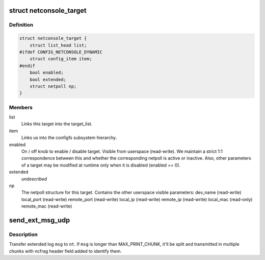 .. -*- coding: utf-8; mode: rst -*-
.. src-file: drivers/net/netconsole.c

.. _`netconsole_target`:

struct netconsole_target
========================

.. c:type:: struct netconsole_target

    Represents a configured netconsole target.

.. _`netconsole_target.definition`:

Definition
----------

.. code-block:: c

    struct netconsole_target {
        struct list_head list;
    #ifdef CONFIG_NETCONSOLE_DYNAMIC
        struct config_item item;
    #endif
        bool enabled;
        bool extended;
        struct netpoll np;
    }

.. _`netconsole_target.members`:

Members
-------

list
    Links this target into the target_list.

item
    Links us into the configfs subsystem hierarchy.

enabled
    On / off knob to enable / disable target.
    Visible from userspace (read-write).
    We maintain a strict 1:1 correspondence between this and
    whether the corresponding netpoll is active or inactive.
    Also, other parameters of a target may be modified at
    runtime only when it is disabled (enabled == 0).

extended
    *undescribed*

np
    The netpoll structure for this target.
    Contains the other userspace visible parameters:
    dev_name        (read-write)
    local_port      (read-write)
    remote_port     (read-write)
    local_ip        (read-write)
    remote_ip       (read-write)
    local_mac       (read-only)
    remote_mac      (read-write)

.. _`send_ext_msg_udp`:

send_ext_msg_udp
================

.. c:function:: void send_ext_msg_udp(struct netconsole_target *nt, const char *msg, int msg_len)

    send extended log message to target

    :param struct netconsole_target \*nt:
        target to send message to

    :param const char \*msg:
        extended log message to send

    :param int msg_len:
        length of message

.. _`send_ext_msg_udp.description`:

Description
-----------

Transfer extended log \ ``msg``\  to \ ``nt``\ .  If \ ``msg``\  is longer than
MAX_PRINT_CHUNK, it'll be split and transmitted in multiple chunks with
ncfrag header field added to identify them.

.. This file was automatic generated / don't edit.

